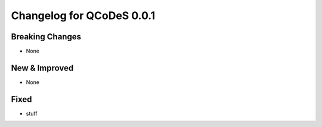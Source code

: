 Changelog for QCoDeS 0.0.1
==========================

Breaking Changes
----------------

- None

New & Improved
--------------

- None

Fixed
-----

- stuff

